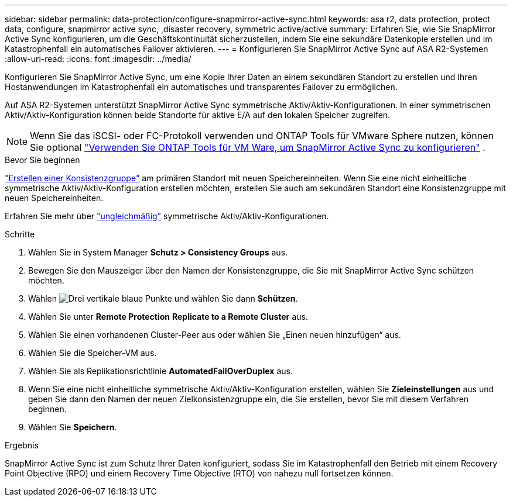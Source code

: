 ---
sidebar: sidebar 
permalink: data-protection/configure-snapmirror-active-sync.html 
keywords: asa r2, data protection, protect data, configure, snapmirror active sync, ,disaster recovery, symmetric active/active 
summary: Erfahren Sie, wie Sie SnapMirror Active Sync konfigurieren, um die Geschäftskontinuität sicherzustellen, indem Sie eine sekundäre Datenkopie erstellen und im Katastrophenfall ein automatisches Failover aktivieren. 
---
= Konfigurieren Sie SnapMirror Active Sync auf ASA R2-Systemen
:allow-uri-read: 
:icons: font
:imagesdir: ../media/


[role="lead"]
Konfigurieren Sie SnapMirror Active Sync, um eine Kopie Ihrer Daten an einem sekundären Standort zu erstellen und Ihren Hostanwendungen im Katastrophenfall ein automatisches und transparentes Failover zu ermöglichen.

Auf ASA R2-Systemen unterstützt SnapMirror Active Sync symmetrische Aktiv/Aktiv-Konfigurationen. In einer symmetrischen Aktiv/Aktiv-Konfiguration können beide Standorte für aktive E/A auf den lokalen Speicher zugreifen.


NOTE: Wenn Sie das iSCSI- oder FC-Protokoll verwenden und ONTAP Tools für VMware Sphere nutzen, können Sie optional link:https://docs.netapp.com/us-en/netapp-solutions/vmware/vmware-vmsc-with-smas.html["Verwenden Sie ONTAP Tools für VM Ware, um SnapMirror Active Sync zu konfigurieren"^] .

.Bevor Sie beginnen
link:create-snapshots.html#step-1-optionally-create-a-consistency-group["Erstellen einer Konsistenzgruppe"] am primären Standort mit neuen Speichereinheiten. Wenn Sie eine nicht einheitliche symmetrische Aktiv/Aktiv-Konfiguration erstellen möchten, erstellen Sie auch am sekundären Standort eine Konsistenzgruppe mit neuen Speichereinheiten.

Erfahren Sie mehr über  https://docs.netapp.com/us-en/ontap/snapmirror-active-sync/#key-concepts["ungleichmäßig"] symmetrische Aktiv/Aktiv-Konfigurationen.

.Schritte
. Wählen Sie in System Manager *Schutz > Consistency Groups* aus.
. Bewegen Sie den Mauszeiger über den Namen der Konsistenzgruppe, die Sie mit SnapMirror Active Sync schützen möchten.
. Wählen image:icon_kabob.gif["Drei vertikale blaue Punkte"] und wählen Sie dann *Schützen*.
. Wählen Sie unter *Remote Protection* *Replicate to a Remote Cluster* aus.
. Wählen Sie einen vorhandenen Cluster-Peer aus oder wählen Sie „Einen neuen hinzufügen“ aus.
. Wählen Sie die Speicher-VM aus.
. Wählen Sie als Replikationsrichtlinie *AutomatedFailOverDuplex* aus.
. Wenn Sie eine nicht einheitliche symmetrische Aktiv/Aktiv-Konfiguration erstellen, wählen Sie *Zieleinstellungen* aus und geben Sie dann den Namen der neuen Zielkonsistenzgruppe ein, die Sie erstellen, bevor Sie mit diesem Verfahren beginnen.
. Wählen Sie *Speichern*.


.Ergebnis
SnapMirror Active Sync ist zum Schutz Ihrer Daten konfiguriert, sodass Sie im Katastrophenfall den Betrieb mit einem Recovery Point Objective (RPO) und einem Recovery Time Objective (RTO) von nahezu null fortsetzen können.
